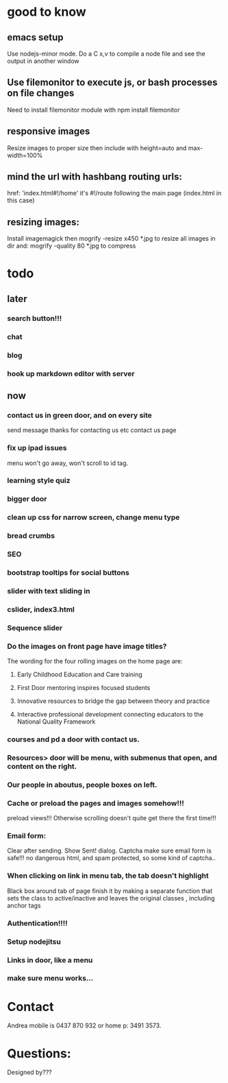 * good to know
** emacs setup
Use nodejs-minor mode. Do a C x,v to compile a node file and see the
output in another window
** Use filemonitor to execute js, or bash processes on file changes
Need to install filemonitor module with npm install filemonitor

** responsive images
Resize images to proper size then include with height=auto and
max-width=100%

** mind the url with hashbang routing urls:
   href: 'index.html#!/home'
   it's  #!/route following the main page (index.html in this case)

** resizing images:
Install imagemagick then
mogrify -resize x450 *.jpg
to resize all images in dir
and:
mogrify -quality 80 *.jpg
to compress

* todo
  
** later 
*** search button!!!
*** chat
*** blog   
*** hook up markdown editor with server
    
    
** now    
*** contact us in green door, and on every site
   send message thanks for contacting us etc 
   contact us page
    
   
*** fix up ipad issues
   menu won't go away, won't scroll to id tag. 
   
*** learning style quiz
*** bigger door
*** clean up css for narrow screen, change menu type   
*** bread crumbs
*** SEO
*** bootstrap tooltips for social buttons
*** slider with text sliding in 
*** cslider, index3.html
*** Sequence slider
   
   
*** Do the images on front page have image titles? 
   The wording for the four rolling images on the home page are:
1. Early Childhood Education and Care training
 
2. First Door mentoring inspires focused students
 
3. Innovative resources to bridge the gap between theory and practice
4. Interactive professional development connecting educators to the National Quality Framework
   
   
***  courses and pd  a door with contact us.
    
*** Resources> door will be menu, with submenus that open, and content on the right.

*** Our people in aboutus, people boxes on left.

*** Cache or preload the pages and images somehow!!!    
preload views!!!   
   Otherwise scrolling doesn't quite get there the first time!!! 
    

   
*** Email form:
Clear after sending. Show Sent! dialog.
Captcha
make sure email form is safe!!! 
no dangerous html, and spam protected, so some kind of captcha..
    
*** When clicking on link in menu tab, the tab doesn't highlight
    
Black box around tab of page    
   finish it by making a separate function that sets the class to
   active/inactive and leaves the original classes , including anchor tags

*** Authentication!!!!

*** Setup nodejitsu
    
*** Links in door, like a menu

*** make sure menu works...
 
* Contact
Andrea mobile is 0437 870 932 or home p: 3491 3573.

* Questions:
Designed by???

